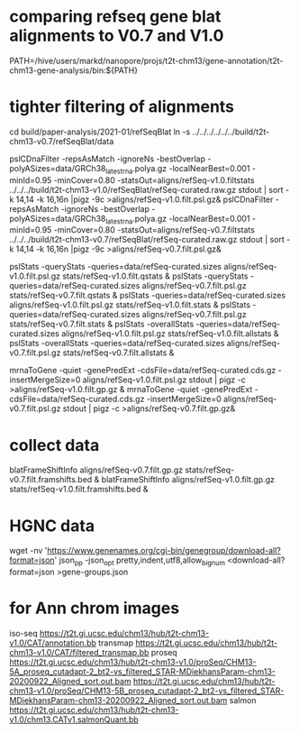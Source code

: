* comparing refseq gene blat alignments to V0.7 and V1.0
PATH=/hive/users/markd/nanopore/projs/t2t-chm13/gene-annotation/t2t-chm13-gene-analysis/bin:${PATH}

* tighter filtering of alignments
cd build/paper-analysis/2021-01/refSeqBlat
ln -s ../../../../../../build/t2t-chm13-v0.7/refSeqBlat/data


pslCDnaFilter -repsAsMatch -ignoreNs -bestOverlap -polyASizes=data/GRCh38_latest_rna.polya.gz  -localNearBest=0.001 -minId=0.95 -minCover=0.80 -statsOut=aligns/refSeq-v1.0.filtstats ../../../build/t2t-chm13-v1.0/refSeqBlat/refSeq-curated.raw.gz stdout | sort -k 14,14 -k 16,16n |pigz -9c >aligns/refSeq-v1.0.filt.psl.gz&
pslCDnaFilter -repsAsMatch -ignoreNs -bestOverlap -polyASizes=data/GRCh38_latest_rna.polya.gz  -localNearBest=0.001 -minId=0.95 -minCover=0.80 -statsOut=aligns/refSeq-v0.7.filtstats ../../../build/t2t-chm13-v0.7/refSeqBlat/refSeq-curated.raw.gz stdout | sort -k 14,14 -k 16,16n |pigz -9c >aligns/refSeq-v0.7.filt.psl.gz&

pslStats -queryStats -queries=data/refSeq-curated.sizes aligns/refSeq-v1.0.filt.psl.gz stats/refSeq-v1.0.filt.qstats &
pslStats -queryStats -queries=data/refSeq-curated.sizes aligns/refSeq-v0.7.filt.psl.gz stats/refSeq-v0.7.filt.qstats &
pslStats -queries=data/refSeq-curated.sizes aligns/refSeq-v1.0.filt.psl.gz stats/refSeq-v1.0.filt.stats &
pslStats -queries=data/refSeq-curated.sizes aligns/refSeq-v0.7.filt.psl.gz stats/refSeq-v0.7.filt.stats &
pslStats -overallStats -queries=data/refSeq-curated.sizes aligns/refSeq-v1.0.filt.psl.gz stats/refSeq-v1.0.filt.allstats &
pslStats -overallStats -queries=data/refSeq-curated.sizes aligns/refSeq-v0.7.filt.psl.gz stats/refSeq-v0.7.filt.allstats &


mrnaToGene -quiet -genePredExt -cdsFile=data/refSeq-curated.cds.gz -insertMergeSize=0 aligns/refSeq-v1.0.filt.psl.gz stdout | pigz -c >aligns/refSeq-v1.0.filt.gp.gz &
mrnaToGene -quiet -genePredExt -cdsFile=data/refSeq-curated.cds.gz -insertMergeSize=0 aligns/refSeq-v0.7.filt.psl.gz stdout | pigz -c >aligns/refSeq-v0.7.filt.gp.gz&

* collect data
blatFrameShiftInfo aligns/refSeq-v0.7.filt.gp.gz stats/refSeq-v0.7.filt.framshifts.bed &
blatFrameShiftInfo aligns/refSeq-v1.0.filt.gp.gz stats/refSeq-v1.0.filt.framshifts.bed &

* HGNC data
wget -nv 'https://www.genenames.org/cgi-bin/genegroup/download-all?format=json'
json_pp -json_opt  pretty,indent,utf8,allow_bignum <download-all?format=json >gene-groups.json


* for Ann chrom images
iso-seq https://t2t.gi.ucsc.edu/chm13/hub/t2t-chm13-v1.0/CAT/annotation.bb
transmap https://t2t.gi.ucsc.edu/chm13/hub/t2t-chm13-v1.0/CAT/filtered_transmap.bb
proseq https://t2t.gi.ucsc.edu/chm13/hub/t2t-chm13-v1.0/proSeq/CHM13-5A_proseq_cutadapt-2_bt2-vs_filtered_STAR-MDiekhansParam-chm13-20200922_Aligned_sort.out.bam
       https://t2t.gi.ucsc.edu/chm13/hub/t2t-chm13-v1.0/proSeq/CHM13-5B_proseq_cutadapt-2_bt2-vs_filtered_STAR-MDiekhansParam-chm13-20200922_Aligned_sort.out.bam
salmon  https://t2t.gi.ucsc.edu/chm13/hub/t2t-chm13-v1.0/chm13.CATv1.salmonQuant.bb
